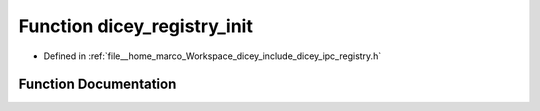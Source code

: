 .. _exhale_function_registry_8h_1a5513b6ad0ef53c7790f4908cbe658be2:

Function dicey_registry_init
============================

- Defined in :ref:`file__home_marco_Workspace_dicey_include_dicey_ipc_registry.h`


Function Documentation
----------------------


.. doxygenfunction:: dicey_registry_init(struct dicey_registry *)
   :project: dicey